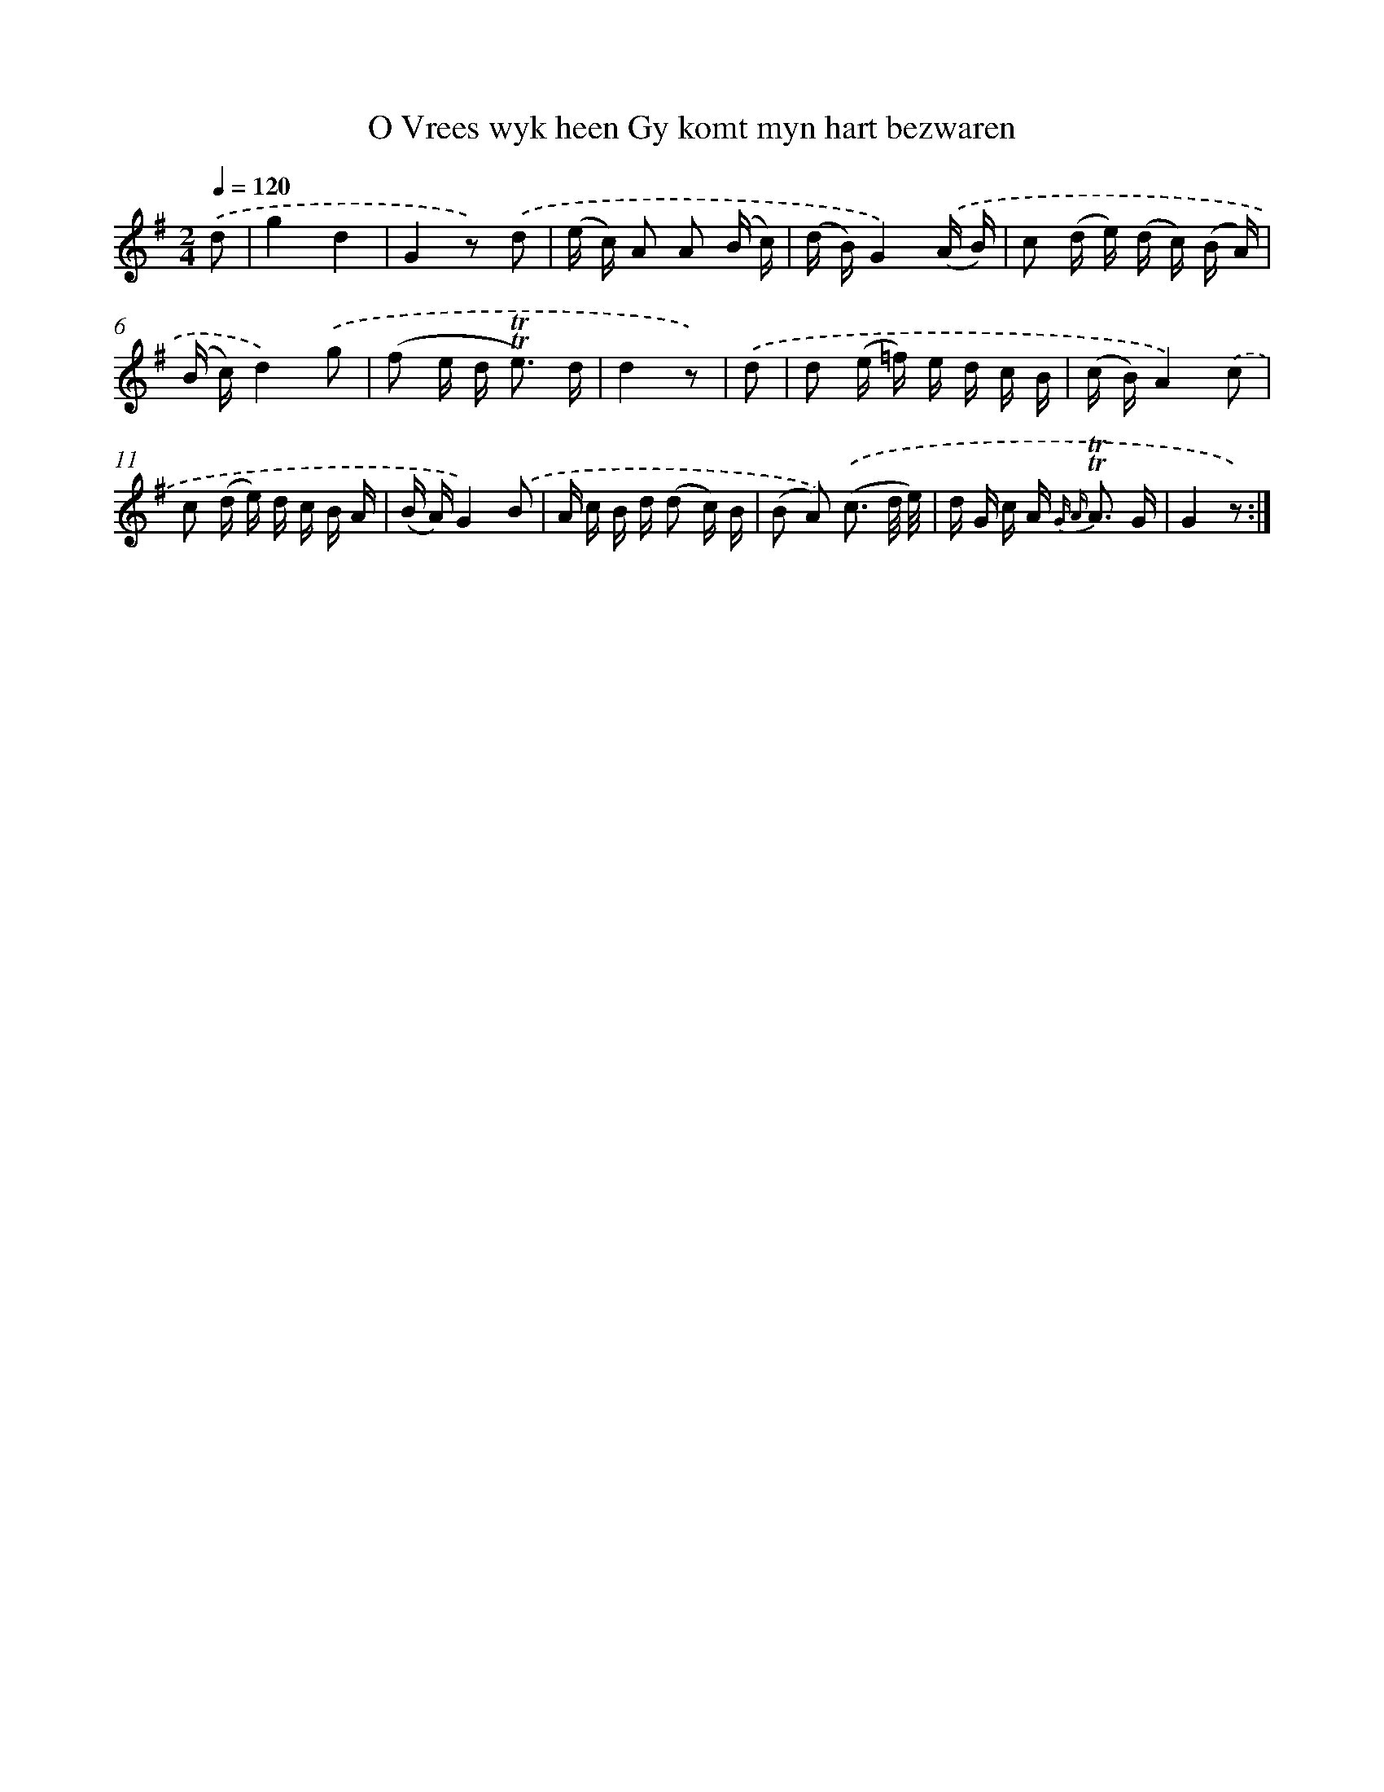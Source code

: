 X: 16328
T: O Vrees wyk heen Gy komt myn hart bezwaren
%%abc-version 2.0
%%abcx-abcm2ps-target-version 5.9.1 (29 Sep 2008)
%%abc-creator hum2abc beta
%%abcx-conversion-date 2018/11/01 14:38:02
%%humdrum-veritas 1746001687
%%humdrum-veritas-data 3604630391
%%continueall 1
%%barnumbers 0
L: 1/16
M: 2/4
Q: 1/4=120
K: G clef=treble
.('d2 [I:setbarnb 1]|
g4d4 |
G4z2) .('d2 |
(e c) A2 A2 (B c) |
(d B)G4).('(A B) |
c2 (d e) (d c) (B A) |
(B c)d4).('g2 |
(f2 e d2< !trill!!trill!e2) d |
d4z2) |
.('d2 [I:setbarnb 9]|
d2 (e =f) e d c B |
(c B)A4).('c2 |
c2 (d e) d c B A |
(B A)G4).('B2 |
A c B d (d2 c) B |
(B2 A2)) .('(c3 d/ e/) |
d G c A2< {G A} !trill!!trill!A2 G |
G4z2) :|]
